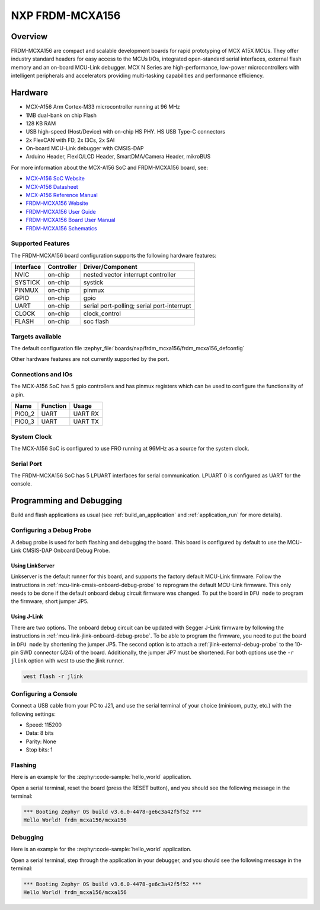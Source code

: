 .. _frdm_mcxa156:

NXP FRDM-MCXA156
################

Overview
********

FRDM-MCXA156 are compact and scalable development boards for rapid prototyping of
MCX A15X MCUs. They offer industry standard headers for easy access to the
MCUs I/Os, integrated open-standard serial interfaces, external flash memory and
an on-board MCU-Link debugger. MCX N Series are high-performance, low-power
microcontrollers with intelligent peripherals and accelerators providing multi-tasking
capabilities and performance efficiency.

.. image:: frdm_mcxa156.webp
   :align: center
   :alt: FRDM-MCXA156

Hardware
********

- MCX-A156 Arm Cortex-M33 microcontroller running at 96 MHz
- 1MB dual-bank on chip Flash
- 128 KB RAM
- USB high-speed (Host/Device) with on-chip HS PHY. HS USB Type-C connectors
- 2x FlexCAN with FD, 2x I3Cs, 2x SAI
- On-board MCU-Link debugger with CMSIS-DAP
- Arduino Header, FlexIO/LCD Header, SmartDMA/Camera Header, mikroBUS

For more information about the MCX-A156 SoC and FRDM-MCXA156 board, see:

- `MCX-A156 SoC Website`_
- `MCX-A156 Datasheet`_
- `MCX-A156 Reference Manual`_
- `FRDM-MCXA156 Website`_
- `FRDM-MCXA156 User Guide`_
- `FRDM-MCXA156 Board User Manual`_
- `FRDM-MCXA156 Schematics`_

Supported Features
==================

The FRDM-MCXA156 board configuration supports the following hardware features:

+-----------+------------+-------------------------------------+
| Interface | Controller | Driver/Component                    |
+===========+============+=====================================+
| NVIC      | on-chip    | nested vector interrupt controller  |
+-----------+------------+-------------------------------------+
| SYSTICK   | on-chip    | systick                             |
+-----------+------------+-------------------------------------+
| PINMUX    | on-chip    | pinmux                              |
+-----------+------------+-------------------------------------+
| GPIO      | on-chip    | gpio                                |
+-----------+------------+-------------------------------------+
| UART      | on-chip    | serial port-polling;                |
|           |            | serial port-interrupt               |
+-----------+------------+-------------------------------------+
| CLOCK     | on-chip    | clock_control                       |
+-----------+------------+-------------------------------------+
| FLASH     | on-chip    | soc flash                           |
+-----------+------------+-------------------------------------+

Targets available
==================

The default configuration file
:zephyr_file:`boards/nxp/frdm_mcxa156/frdm_mcxa156_defconfig`

Other hardware features are not currently supported by the port.

Connections and IOs
===================

The MCX-A156 SoC has 5 gpio controllers and has pinmux registers which
can be used to configure the functionality of a pin.

+------------+-----------------+----------------------------+
| Name       | Function        | Usage                      |
+============+=================+============================+
| PIO0_2     | UART            | UART RX                    |
+------------+-----------------+----------------------------+
| PIO0_3     | UART            | UART TX                    |
+------------+-----------------+----------------------------+

System Clock
============

The MCX-A156 SoC is configured to use FRO running at 96MHz as a source for
the system clock.

Serial Port
===========

The FRDM-MCXA156 SoC has 5 LPUART  interfaces for serial communication.
LPUART 0 is configured as UART for the console.

Programming and Debugging
*************************

Build and flash applications as usual (see :ref:`build_an_application` and
:ref:`application_run` for more details).

Configuring a Debug Probe
=========================

A debug probe is used for both flashing and debugging the board. This board is
configured by default to use the MCU-Link CMSIS-DAP Onboard Debug Probe.

Using LinkServer
----------------

Linkserver is the default runner for this board, and supports the factory
default MCU-Link firmware. Follow the instructions in
:ref:`mcu-link-cmsis-onboard-debug-probe` to reprogram the default MCU-Link
firmware. This only needs to be done if the default onboard debug circuit
firmware was changed. To put the board in ``DFU mode`` to program the firmware,
short jumper JP5.

Using J-Link
------------

There are two options. The onboard debug circuit can be updated with Segger
J-Link firmware by following the instructions in
:ref:`mcu-link-jlink-onboard-debug-probe`.
To be able to program the firmware, you need to put the board in ``DFU mode``
by shortening the jumper JP5.
The second option is to attach a :ref:`jlink-external-debug-probe` to the
10-pin SWD connector (J24) of the board. Additionally, the jumper JP7 must
be shortened.
For both options use the ``-r jlink`` option with west to use the jlink runner.

.. code-block:: console

   west flash -r jlink

Configuring a Console
=====================

Connect a USB cable from your PC to J21, and use the serial terminal of your choice
(minicom, putty, etc.) with the following settings:

- Speed: 115200
- Data: 8 bits
- Parity: None
- Stop bits: 1

Flashing
========

Here is an example for the :zephyr:code-sample:`hello_world` application.

.. zephyr-app-commands::
   :zephyr-app: samples/hello_world
   :board: frdm_mcxa156
   :goals: flash

Open a serial terminal, reset the board (press the RESET button), and you should
see the following message in the terminal:

.. code-block:: console

   *** Booting Zephyr OS build v3.6.0-4478-ge6c3a42f5f52 ***
   Hello World! frdm_mcxa156/mcxa156

Debugging
=========

Here is an example for the :zephyr:code-sample:`hello_world` application.

.. zephyr-app-commands::
   :zephyr-app: samples/hello_world
   :board: frdm_mcxa156/mcxa156
   :goals: debug

Open a serial terminal, step through the application in your debugger, and you
should see the following message in the terminal:

.. code-block:: console

   *** Booting Zephyr OS build v3.6.0-4478-ge6c3a42f5f52 ***
   Hello World! frdm_mcxa156/mcxa156

.. _MCX-A156 SoC Website:
   https://www.nxp.com/products/processors-and-microcontrollers/arm-microcontrollers/general-purpose-mcus/mcx-arm-cortex-m/mcx-a-series-microcontrollers/mcx-a13x-14x-15x-mcus-with-arm-cortex-m33-scalable-device-options-low-power-and-intelligent-peripherals:MCX-A13X-A14X-A15X

.. _MCX-A156 Datasheet:
   https://www.nxp.com/docs/en/data-sheet/MCXAP100M96FS6.pdf

.. _MCX-A156 Reference Manual:
   https://www.nxp.com/webapp/Download?colCode=MCXAP100M96FS6RM

.. _FRDM-MCXA156 Website:
   https://www.nxp.com/design/design-center/development-boards-and-designs/general-purpose-mcus/frdm-development-board-for-mcx-a144-5-6-a154-5-6-mcus:FRDM-MCXA156

.. _FRDM-MCXA156 User Guide:
   https://www.nxp.com/document/guide/getting-started-with-frdm-mcxa156:GS-FRDM-MCXA156

.. _FRDM-MCXA156 Board User Manual:
   https://www.nxp.com/docs/en/user-manual/UM12121.pdf

.. _FRDM-MCXA156 Schematics:
   https://www.nxp.com/webapp/Download?colCode=SPF-90841

